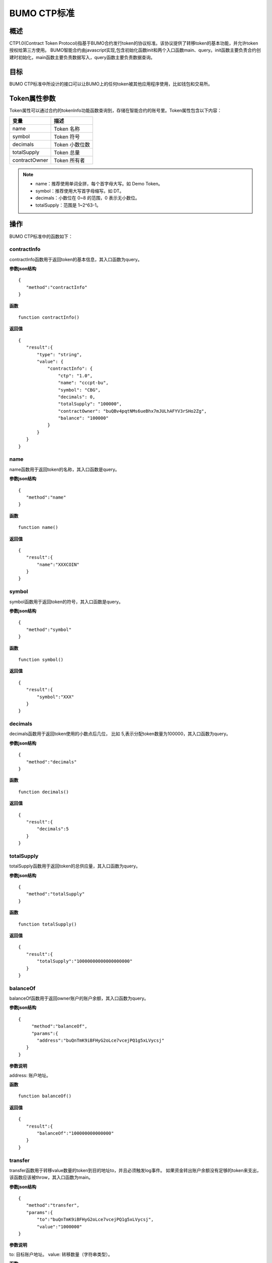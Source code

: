 BUMO CTP标准
==============

概述
----

CTP1.0(Contract Token Protocol)指基于BUMO合约发行token的协议标准。该协议提供了转移token的基本功能，并允许token授权给第三方使用。
BUMO智能合约由javascript实现,包含初始化函数init和两个入口函数main、query。init函数主要负责合约创建时初始化，main函数主要负责数据写入，query函数主要负责数据查询。

目标
--------

BUMO CTP标准中所设计的接口可以让BUMO上的任何token被其他应用程序使用，比如钱包和交易所。

Token属性参数
-------------

Token属性可以通过合约的tokenInfo功能函数查询到，存储在智能合约的账号里。Token属性包含以下内容：

+--------------+----------------------------+
| 变量         | 描述                       |
+==============+============================+
| name         | Token 名称                 |
+--------------+----------------------------+
| symbol       | Token 符号                 |
+--------------+----------------------------+
| decimals     | Token 小数位数             |
+--------------+----------------------------+
|totalSupply   | Token 总量                 |
+--------------+----------------------------+
|contractOwner | Token 所有者               |	
+--------------+----------------------------+	


.. note:: 

 - name：推荐使用单词全拼，每个首字母大写。如 Demo Token。
 - symbol：推荐使用大写首字母缩写。如 DT。
 - decimals：小数位在 0~8 的范围，0 表示无小数位。
 - totalSupply：范围是 1~2^63-1。


操作
-----

BUMO CTP标准中的函数如下：

contractInfo
^^^^^^^^^^^^^

contractInfo函数用于返回token的基本信息，其入口函数为query。

**参数json结构** 

::
 
 {
    "method":"contractInfo"
 }

**函数**

::
 
 function contractInfo()

**返回值**

::

 {
    "result":{
        "type": "string",
        "value": {
            "contractInfo": {
                "ctp": "1.0",
                "name": "cccpt-bu",
                "symbol": "CBG",
                "decimals": 0,
                "totalSupply": "100000",
                "contractOwner": "buQBv4pqtNMs6ueBhx7mJULhAFYV3rSHo2Zg",
                "balance": "100000"
            }
        }
    }
 } 

name
^^^^^

name函数用于返回token的名称，其入口函数是query。

**参数json结构** 

::
 
 {
    "method":"name"
 }

**函数**

::
 
 function name()

**返回值**

::

 {
    "result":{
        "name":"XXXCOIN"
    }
 } 

symbol
^^^^^^^

symbol函数用于返回token的符号，其入口函数是query。

**参数json结构** 

::
 
 {
    "method":"symbol"
 }

**函数**

::
 
 function symbol()

**返回值**

::

 {
    "result":{
        "symbol":"XXX"
    }
 } 

decimals
^^^^^^^^^

decimals函数用于返回token使用的小数点后几位， 比如 5,表示分配token数量为100000，其入口函数为query。

**参数json结构** 

::
 
 {
    "method":"decimals"
 }

**函数**

::
 
 function decimals()

**返回值**

::

 {
    "result":{
        "decimals":5
    }
 } 


totalSupply
^^^^^^^^^^^^^

totalSupply函数用于返回token的总供应量，其入口函数为query。

**参数json结构** 

::
 
 {
    "method":"totalSupply"
 }

**函数**

::

 function totalSupply()

**返回值**

::

 {
    "result":{
        "totalSupply":"10000000000000000000"
    }
 } 

balanceOf
^^^^^^^^^^

balanceOf函数用于返回owner账户的账户余额，其入口函数为query。

**参数json结构** 

::
 
 {
      "method":"balanceOf",
      "params":{
        "address":"buQnTmK9iBFHyG2oLce7vcejPQ1g5xLVycsj"
    }
 }

**参数说明**

address: 账户地址。

**函数**

::
 
 function balanceOf()

**返回值**

::

 {
    "result":{
        "balanceOf":"100000000000000"
    }
 } 

transfer
^^^^^^^^

transfer函数用于转移value数量的token到目的地址to，并且必须触发log事件。 如果资金转出账户余额没有足够的token来支出，该函数应该被throw，其入口函数为main。

**参数json结构** 

::
 
 {
    "method":"transfer",
    "params":{
        "to":"buQnTmK9iBFHyG2oLce7vcejPQ1g5xLVycsj",
        "value":"1000000"
 }

**参数说明**

to: 目标账户地址。
value: 转移数量（字符串类型）。

**函数**

::
 
 function transfer(to, value)

**返回值**

true或者抛异常。

transferFrom
^^^^^^^^^^^^^

transferFrom函数用于从地址from发送数量为value的token到地址to，必须触发log事件。 在transferFrom之前，from必须已经调用过approve向to授权了额度。
如果from账户余额没有足够的token来支出或者from授权给to的额度不足，该函数应该被throw,其入口函数 main。

**参数json结构** 

::
 
 {
    "method":"transferFrom",
    "params":{
        "from":"buQnTmK9iBFHyG2oLce7vcejPQ1g5xLVycsj",
        "to":"buQYH2VeL87svMuj2TdhgmoH9wSmcqrfBner",
        "value":"1000000"
    }
 }

**参数说明**

from: 源账户地址。
to: 目标账户地址。
value: 转移数量（字符串类型）。

**函数**

::
 
 function transferFrom(from,to,value)

**返回值**

true或者抛异常。

approve
^^^^^^^^

approve函数用于授权账户spender从交易发送者账户转出数量为value的token，其入口函数为main。

**参数json结构** 

::
 
 {
    "method":"approve",
    "params":{
        "spender":"buQnTmK9iBFHyG2oLce7vcejPQ1g5xLVycsj",
        "value":"1000000"
    }
 }

**参数说明**

spender: 账户地址。
value: 被授权可转移数量（字符串类型）。

**函数**

::
 
 function approve(spender, value)

**返回值**

true或者抛异常。

assign
^^^^^^^

assign函数用于实现合约token拥有者向to分配数量为value的token，其入口函数为main。

**参数json结构** 

::
 
 {
    "method":"assign",
    "params":{
        "to":"buQnTmK9iBFHyG2oLce7vcejPQ1g5xLVycsj",
        "value":"1000000"
    }
 }

**参数说明**

to: 收账账户地址。
value: 分配数量（字符串类型）。

**函数**

::
 
 function assign(to, value)

**返回值**

true或者抛异常。

changeOwner
^^^^^^^^^^^^

changeOwner函数用于将合约token拥有权（默认拥有者为合约资产的创建账户）转移给address，只有合约token拥有者才能执行此权限，其入口函数为main。

**参数json结构** 

::
 
 {
    "method":"changeOwner",
    "params":{
        "address":"buQnTmK9iBFHyG2oLce7vcejPQ1g5xLVycsj"
    }
 }

**参数说明**

address: 账户地址。

**函数**

::
 
 function changeOwner(address)

**返回值**

true或者抛异常。

allowance
^^^^^^^^^^

allowance函数用于返回spender仍然被允许从owner提取的金额，其入口函数为query。

**参数json结构** 

::
 
 {
    "method":"allowance",
    "params":{
        "owner":"buQnTmK9iBFHyG2oLce7vcejPQ1g5xLVycsj",
        "spender":"buQYH2VeL87svMuj2TdhgmoH9wSmcqrfBner"
    }
 }

**参数说明**

owner: 拥有者的账户地址。
spender: 花费者的账户地址。

**函数**

::
 function allowance(owner, spender)

**返回值**

::
 
 {
    "result":{
        "allowance":"1000000",
    }
} 

入口函数
---------

入口函数init
^^^^^^^^^^^^^

**函数**

::

 function init(input_str){
 }

**参数json结构**

::

 {
    "params":{
        "name":"RMB",
        "symbol":"CNY",
        "decimals":8,
        "supply":"1500000000"
    }
 }

**参数说明**

name: 资产名称。
symbol: 资产符号。
decimals：小数位数。
supply：发型总量(整数部分)。

**返回值**

true或者抛异常。

入口函数main
^^^^^^^^^^^^^

::

 function main(input_str){
    let input = JSON.parse(input_str);

    if(input.method === 'transfer'){
        transfer(input.params.to, input.params.value);
    }
    else if(input.method === 'transferFrom'){
        transferFrom(input.params.from, input.params.to, input.params.value);
    }
    else if(input.method === 'approve'){
        approve(input.params.spender, input.params.value);
    }
    else if(input.method === 'assign'){
        assign(input.params.to, input.params.value);
    }
    else if(input.method === 'changeOwner'){
        changeOwner(input.params.address);
    }
    else{
        throw '<undidentified operation type>';
    }
 }

入口函数query
^^^^^^^^^^^^^

::

 function query(input_str){
    loadGlobalAttribute();

    let result = {};
    let input  = JSON.parse(input_str);
    if(input.method === 'name'){
        result.name = name();
    }
    else if(input.method === 'symbol'){
        result.symbol = symbol();
    }
    else if(input.method === 'decimals'){
        result.decimals = decimals();
    }
    else if(input.method === 'totalSupply'){
        result.totalSupply = totalSupply();
    }
    else if(input.method === 'contractInfo'){
        result.contractInfo = contractInfo();
    }
    else if(input.method === 'balanceOf'){
        result.balance = balanceOf(input.params.address);
    }
    else if(input.method === 'allowance'){
        result.allowance = allowance(input.params.owner, input.params.spender);
    }
    else{
       	throw '<unidentified operation type>';
    }

    log(result);
    return JSON.stringify(result);
 }